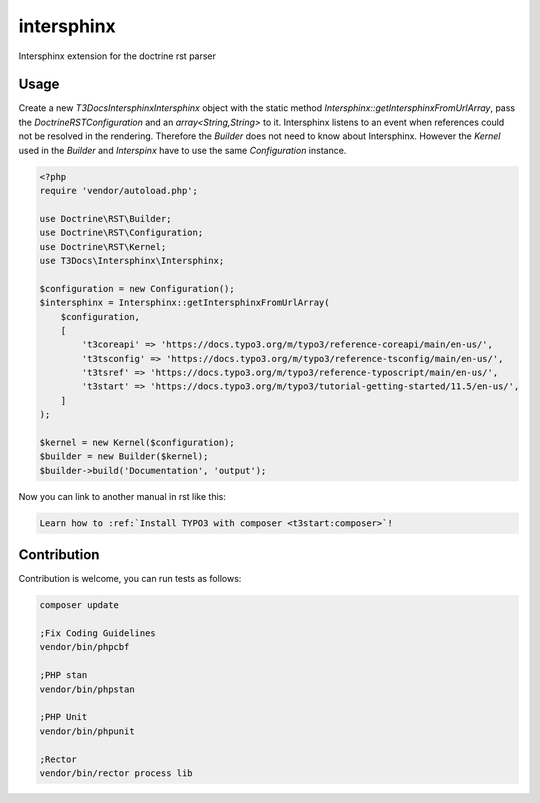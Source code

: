 ===========
intersphinx
===========

Intersphinx extension for the doctrine rst parser

Usage
=====

Create a new `T3Docs\Intersphinx\Intersphinx` object with the static
method `Intersphinx::getIntersphinxFromUrlArray`, pass the
`Doctrine\RST\Configuration` and an `array<String,String>` to it. Intersphinx
listens to an event when references could not be resolved in the rendering.
Therefore the `Builder` does not need to know about Intersphinx. However the
`Kernel` used in the `Builder` and `Interspinx` have to use the same
`Configuration` instance.

..  code-block:: php

    <?php
    require 'vendor/autoload.php';

    use Doctrine\RST\Builder;
    use Doctrine\RST\Configuration;
    use Doctrine\RST\Kernel;
    use T3Docs\Intersphinx\Intersphinx;

    $configuration = new Configuration();
    $intersphinx = Intersphinx::getIntersphinxFromUrlArray(
        $configuration,
        [
            't3coreapi' => 'https://docs.typo3.org/m/typo3/reference-coreapi/main/en-us/',
            't3tsconfig' => 'https://docs.typo3.org/m/typo3/reference-tsconfig/main/en-us/',
            't3tsref' => 'https://docs.typo3.org/m/typo3/reference-typoscript/main/en-us/',
            't3start' => 'https://docs.typo3.org/m/typo3/tutorial-getting-started/11.5/en-us/',
        ]
    );

    $kernel = new Kernel($configuration);
    $builder = new Builder($kernel);
    $builder->build('Documentation', 'output');

Now you can link to another manual in rst like this:

..  code-block:: rst

    Learn how to :ref:`Install TYPO3 with composer <t3start:composer>`!


Contribution
============

Contribution is welcome, you can run tests as follows:

..  code-block:: bash

    composer update

    ;Fix Coding Guidelines
    vendor/bin/phpcbf

    ;PHP stan
    vendor/bin/phpstan

    ;PHP Unit
    vendor/bin/phpunit

    ;Rector
    vendor/bin/rector process lib
